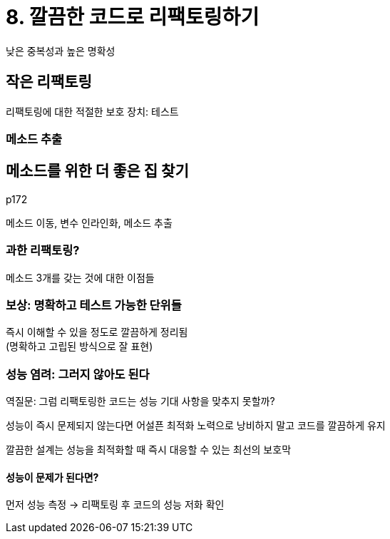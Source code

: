 = 8. 깔끔한 코드로 리팩토링하기

낮은 중복성과 높은 명확성

== 작은 리팩토링

리팩토링에 대한 적절한 보호 장치: 테스트

=== 메소드 추출

== 메소드를 위한 더 좋은 집 찾기

p172

메소드 이동, 변수 인라인화, 메소드 추출

=== 과한 리팩토링?

메소드 3개를 갖는 것에 대한 이점들

=== 보상: 명확하고 테스트 가능한 단위들

즉시 이해할 수 있을 정도로 깔끔하게 정리됨 +
(명확하고 고립된 방식으로 잘 표현)

=== 성능 염려: 그러지 않아도 된다

역질문: 그럼 리팩토링한 코드는 성능 기대 사항을 맞추지 못할까?

성능이 즉시 문제되지 않는다면 어설픈 최적화 노력으로 낭비하지 말고 코드를 깔끔하게 유지

깔끔한 설계는 성능을 최적화할 때 즉시 대응할 수 있는 최선의 보호막

==== 성능이 문제가 된다면?

먼저 성능 측정 -> 리팩토링 후 코드의 성능 저화 확인

